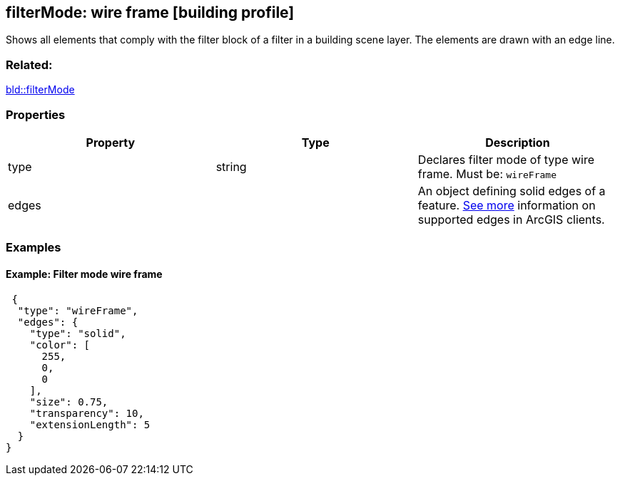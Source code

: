 == filterMode: wire frame [building profile]

Shows all elements that comply with the filter block of a filter in a building scene layer. The elements are drawn with an edge line.

=== Related:

link:filterMode.bld.adoc[bld::filterMode]

=== Properties

[width="100%",cols="34%,33%,33%",options="header",]
|===
|Property |Type |Description
|type |string |Declares filter mode of type wire frame. Must be: `wireFrame`
|edges | |An object defining solid edges of a feature. https://developers.arcgis.com/web-scene-specification/objects/edges/[See more] information on supported edges in ArcGIS clients.
|===

=== Examples

==== Example: Filter mode wire frame

[source,json]
----
 {
  "type": "wireFrame",
  "edges": {
    "type": "solid",
    "color": [
      255,
      0,
      0
    ],
    "size": 0.75,
    "transparency": 10,
    "extensionLength": 5
  }
} 
----
